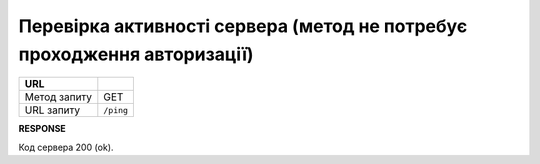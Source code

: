 #########################################################################################
**Перевірка активності сервера (метод не потребує проходження авторизації)**
#########################################################################################

+--------------+-----------+
| **URL**      |           |
+--------------+-----------+
| Метод запиту | GET       |
+--------------+-----------+
| URL запиту   | ``/ping`` |
+--------------+-----------+

**RESPONSE**

Код сервера 200 (ok).



